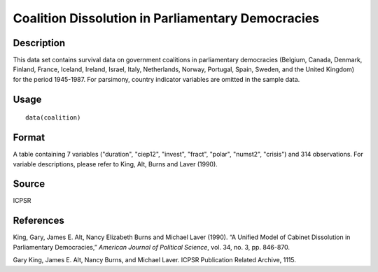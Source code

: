 +--------------------------------------+--------------------------------------+
| coalition                            |
| R Documentation                      |
+--------------------------------------+--------------------------------------+

Coalition Dissolution in Parliamentary Democracies
--------------------------------------------------

Description
~~~~~~~~~~~

This data set contains survival data on government coalitions in
parliamentary democracies (Belgium, Canada, Denmark, Finland, France,
Iceland, Ireland, Israel, Italy, Netherlands, Norway, Portugal, Spain,
Sweden, and the United Kingdom) for the period 1945-1987. For parsimony,
country indicator variables are omitted in the sample data.

Usage
~~~~~

::

    data(coalition)

Format
~~~~~~

A table containing 7 variables ("duration", "ciep12", "invest", "fract",
"polar", "numst2", "crisis") and 314 observations. For variable
descriptions, please refer to King, Alt, Burns and Laver (1990).

Source
~~~~~~

ICPSR

References
~~~~~~~~~~

King, Gary, James E. Alt, Nancy Elizabeth Burns and Michael Laver
(1990). “A Unified Model of Cabinet Dissolution in Parliamentary
Democracies,” *American Journal of Political Science*, vol. 34, no. 3,
pp. 846-870.

Gary King, James E. Alt, Nancy Burns, and Michael Laver. ICPSR
Publication Related Archive, 1115.
